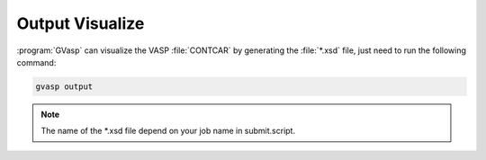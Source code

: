 Output Visualize
==================

:program:`GVasp` can visualize the VASP :file:`CONTCAR` by generating the :file:`*.xsd` file, just need to run the following command:

.. code-block:: bash

    gvasp output

.. note::
    The name of the \*.xsd file depend on your job name in submit.script.